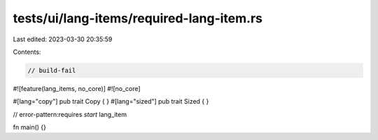 tests/ui/lang-items/required-lang-item.rs
=========================================

Last edited: 2023-03-30 20:35:59

Contents:

.. code-block:: rs

    // build-fail

#![feature(lang_items, no_core)]
#![no_core]

#[lang="copy"] pub trait Copy { }
#[lang="sized"] pub trait Sized { }

// error-pattern:requires `start` lang_item

fn main() {}


